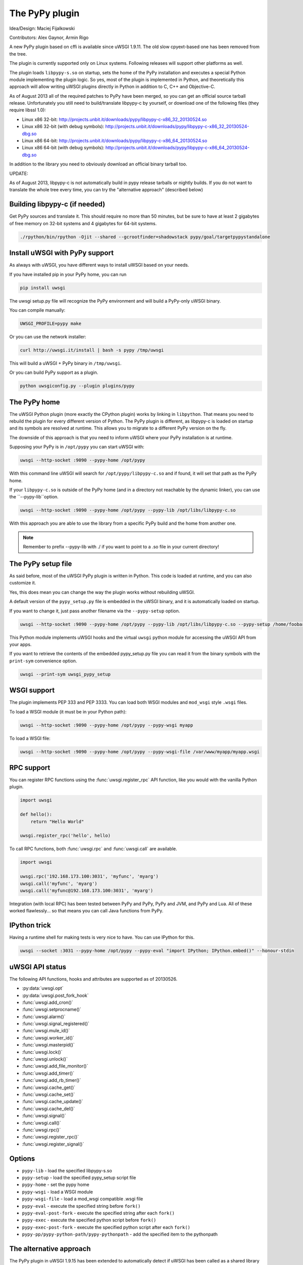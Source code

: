 The PyPy plugin
===============

Idea/Design: Maciej Fijalkowski

Contributors: Alex Gaynor, Armin Rigo

A new PyPy plugin based on cffi is available since uWSGI 1.9.11. The old slow cpyext-based one has been removed from the tree.

The plugin is currently supported only on Linux systems. Following releases will support other platforms as well.

The plugin loads ``libpypy-s.so`` on startup, sets the home of the PyPy installation and executes a special Python module
implementing the plugin logic. So yes, most of the plugin is implemented in Python, and theoretically this approach will allow
writing uWSGI plugins directly in Python in addition to C, C++ and Objective-C.

As of August 2013 all of the required patches to PyPy have been merged, so you can get an official source tarball release.
Unfortunately you still need to build/translate libpypy-c by yourself, or download one of the following files (they require libssl 1.0):

* Linux x86 32-bit: http://projects.unbit.it/downloads/pypy/libpypy-c-x86_32_20130524.so
* Linux x86 32-bit (with debug symbols): http://projects.unbit.it/downloads/pypy/libpypy-c-x86_32_20130524-dbg.so
* Linux x86 64-bit: http://projects.unbit.it/downloads/pypy/libpypy-c-x86_64_20130524.so
* Linux x86 64-bit (with debug symbols): http://projects.unbit.it/downloads/pypy/libpypy-c-x86_64_20130524-dbg.so

In addition to the library you need to obviously download an official binary tarball too.

UPDATE:

As of August 2013, libpypy-c is not automatically build in pypy release tarballs or nightly builds. If you do not want
to translate the whole tree every time, you can try the "alternative approach" (described below)

Building libpypy-c (if needed)
^^^^^^^^^^^^^^^^^^^^^^^^^^^^^^

Get PyPy sources and translate it. This should require no more than 50 minutes, but be sure to have at least 2 gigabytes of free memory on 32-bit systems and 4 gigabytes for 64-bit systems.

.. code-block:: sh

   ./rpython/bin/rpython -Ojit --shared --gcrootfinder=shadowstack pypy/goal/targetpypystandalone
   

Install uWSGI with PyPy support
^^^^^^^^^^^^^^^^^^^^^^^^^^^^^^^

As always with uWSGI, you have different ways to install uWSGI based on your needs.

If you have installed pip in your PyPy home, you can run

.. code-block:: sh

   pip install uwsgi
  
The uwsgi setup.py file will recognize the PyPy environment and will build a PyPy-only uWSGI binary.

You can compile manually:

.. code-block:: sh

   UWSGI_PROFILE=pypy make
   
Or you can use the network installer:

.. code-block:: sh

   curl http://uwsgi.it/install | bash -s pypy /tmp/uwsgi
   
This will build a uWSGI + PyPy binary in ``/tmp/uwsgi``.

Or you can build PyPy support as a plugin.

.. code-block:: sh

   python uwsgiconfig.py --plugin plugins/pypy
   
The PyPy home
^^^^^^^^^^^^^

The uWSGI Python plugin (more exactly the CPython plugin) works by linking in ``libpython``. That means you need to rebuild the plugin for every different version of Python. The PyPy plugin is different, as libpypy-c is loaded on startup and its symbols are resolved at runtime. This allows you to migrate to a different PyPy version on the fly.

The downside of this approach is that you need to inform uWSGI where your PyPy installation is at runtime.

Supposing your PyPy is in ``/opt/pypy`` you can start uWSGI with:

.. code-block:: sh

   uwsgi --http-socket :9090 --pypy-home /opt/pypy
  
With this command line uWSGI will search for ``/opt/pypy/libpypy-c.so`` and if found, it will set that path as the PyPy home.

If your ``libpypy-c.so`` is outside of the PyPy home (and in a directory not reachable by the dynamic linker), you can use the ``--pypy-lib``option.

.. code-block:: sh

   uwsgi --http-socket :9090 --pypy-home /opt/pypy --pypy-lib /opt/libs/libpypy-c.so
   
With this approach you are able to use the library from a specific PyPy build and the home from another one.

.. note:: Remember to prefix --pypy-lib with ./ if you want to point to a .so file in your current directory!

The PyPy setup file
^^^^^^^^^^^^^^^^^^^

As said before, most of the uWSGI PyPy plugin is written in Python. This code is loaded at runtime, and you can also customize it.

Yes, this does mean you can change the way the plugin works without rebuilding uWSGI.

A default version of the ``pypy_setup.py`` file is embedded in the uWSGI binary, and it is automatically loaded on startup.

If you want to change it, just pass another filename via the ``--pypy-setup`` option.

.. code-block:: sh

   uwsgi --http-socket :9090 --pypy-home /opt/pypy --pypy-lib /opt/libs/libpypy-c.so --pypy-setup /home/foobar/foo.py
   
This Python module implements uWSGI hooks and the virtual ``uwsgi`` python module for accessing the uWSGI API from your apps.

If you want to retrieve the contents of the embedded pypy_setup.py file you can read it from the binary symbols with the ``print-sym`` convenience option.

.. code-block:: sh

   uwsgi --print-sym uwsgi_pypy_setup

WSGI support
^^^^^^^^^^^^

The plugin implements PEP 333 and PEP 3333. You can load both WSGI modules and ``mod_wsgi`` style ``.wsgi`` files.

To load a WSGI module (it must be in your Python path):

.. code-block:: sh

   uwsgi --http-socket :9090 --pypy-home /opt/pypy --pypy-wsgi myapp
   
To load a WSGI file:

.. code-block:: sh

   uwsgi --http-socket :9090 --pypy-home /opt/pypy --pypy-wsgi-file /var/www/myapp/myapp.wsgi
   
RPC support
^^^^^^^^^^^

You can register RPC functions using the :func:`uwsgi.register_rpc` API function, like you would with the vanilla Python plugin.

.. code-block:: py

   import uwsgi
   
   def hello():
       return "Hello World"
       
   uwsgi.register_rpc('hello', hello)
   
To call RPC functions, both :func:`uwsgi.rpc` and :func:`uwsgi.call` are available.

.. code-block:: py

   import uwsgi
   
   uwsgi.rpc('192.168.173.100:3031', 'myfunc', 'myarg')
   uwsgi.call('myfunc', 'myarg')
   uwsgi.call('myfunc@192.168.173.100:3031', 'myarg')
   
   
Integration (with local RPC) has been tested between PyPy and PyPy, PyPy and JVM, and PyPy and Lua. All of these worked flawlessly... so that means you can call Java functions from PyPy.

IPython trick
^^^^^^^^^^^^^

Having a runtime shell for making tests is very nice to have. You can use IPython for this.

.. code-block:: sh

   uwsgi --socket :3031 --pypy-home /opt/pypy --pypy-eval "import IPython; IPython.embed()" --honour-stdin
   
   
uWSGI API status
^^^^^^^^^^^^^^^^

The following API functions, hooks and attributes are supported as of 20130526.

* :py:data:`uwsgi.opt`
* :py:data:`uwsgi.post_fork_hook`
* :func:`uwsgi.add_cron()`
* :func:`uwsgi.setprocname()`
* :func:`uwsgi.alarm()`
* :func:`uwsgi.signal_registered()`
* :func:`uwsgi.mule_id()`
* :func:`uwsgi.worker_id()`
* :func:`uwsgi.masterpid()`
* :func:`uwsgi.lock()`
* :func:`uwsgi.unlock()`
* :func:`uwsgi.add_file_monitor()`
* :func:`uwsgi.add_timer()`
* :func:`uwsgi.add_rb_timer()`
* :func:`uwsgi.cache_get()`
* :func:`uwsgi.cache_set()`
* :func:`uwsgi.cache_update()`
* :func:`uwsgi.cache_del()`
* :func:`uwsgi.signal()`
* :func:`uwsgi.call()`
* :func:`uwsgi.rpc()`
* :func:`uwsgi.register_rpc()`
* :func:`uwsgi.register_signal()`
  
Options
^^^^^^^


* ``pypy-lib`` - load the specified libpypy-s.so
* ``pypy-setup`` - load the specified pypy_setup script file
* ``pypy-home`` - set the pypy home
* ``pypy-wsgi`` - load a WSGI module
* ``pypy-wsgi-file`` - load a mod_wsgi compatible .wsgi file
* ``pypy-eval`` - execute the specified string before ``fork()``
* ``pypy-eval-post-fork`` - execute the specified string after each ``fork()``
* ``pypy-exec`` - execute the specified python script before ``fork()``
* ``pypy-exec-post-fork`` - execute the specified python script after each ``fork()``
* ``pypy-pp/pypy-python-path/pypy-pythonpath`` - add the specified item to the pythonpath

The alternative approach
^^^^^^^^^^^^^^^^^^^^^^^^

The PyPy plugin in uWSGI 1.9.15 has been extended to automatically detect if uWSGI has been called as a shared library
by the pypy binary itself (via ctypes for example).

This approach (albeit suboptimal) could be useful to test new pypy releases ('til the PyPy guys start building libpypy-c).

To build a uWSGI shared library with the pypy plugin embedded run:

.. code-block:: sh

   UWSGI_PROFILE=pypy UWSGI_AS_LIB=libuwsgi.so make
   
you will end with a libuwsgi.so shared library you can load with ctypes:

.. code-block:: py

   import sys
   import ctypes
   uwsgi = ctypes.CDLL('./libuwsgi.so',mode=ctypes.RTLD_GLOBAL)

   argv = (ctypes.c_char_p * len(sys.argv))()
   pos = 0
   for arg in sys.argv:
       argv[pos] = arg
       pos+=1

   envs = (ctypes.c_char_p * 1)()

   uwsgi.uwsgi_init(len(sys.argv), argv, envs)
   
Notes
^^^^^

* Mixing libpython with libpypy-c is explicitly forbidden. A check in the pypy plugin prevents you from doing such a hellish thing.
* The PyPy plugin is generally somewhat more "orthodox" from a Python programmer point of view, while the CPython one may be a little blasphemous in many areas. We have been able to make that choice as we do not need backward compatibility with older uWSGI releases.
* The uWSGI API is still incomplete.
* The WSGI loader does not update the uWSGI internal application list, so things like ``--need-app`` will not work. The server will report "dynamic mode" on startup even if the app has been successfully loaded. This will be fixed soon.
